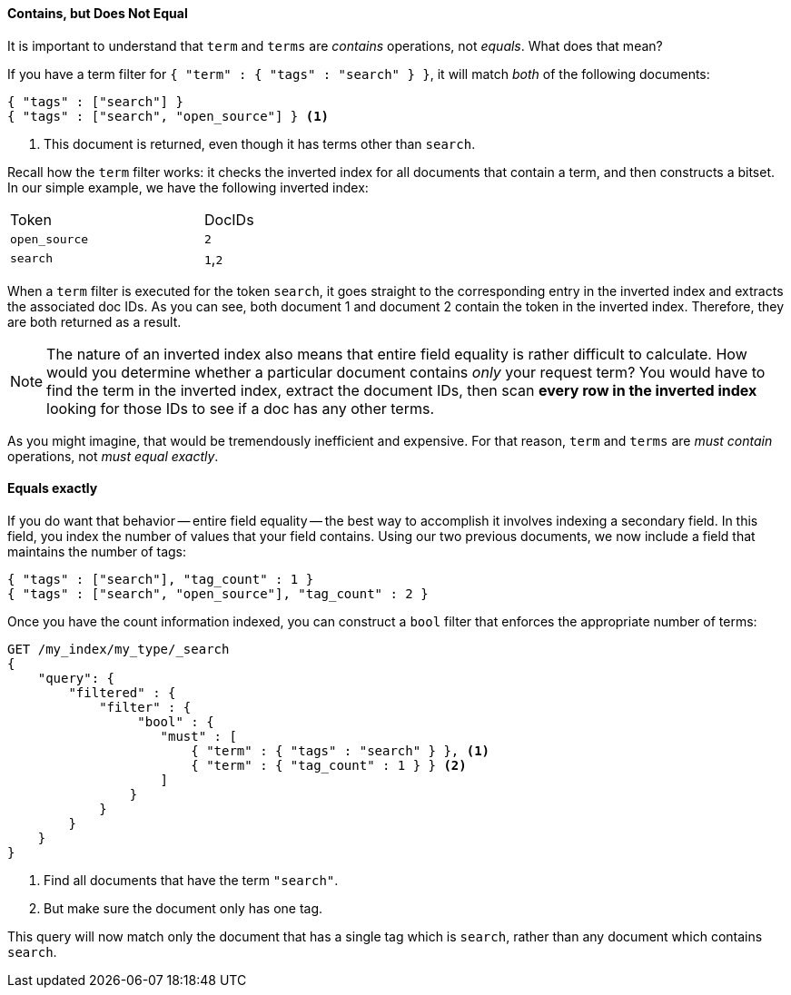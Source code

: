 ==== Contains, but Does Not Equal

It is important to understand that `term` and `terms` are _contains_ operations,
not _equals_.((("structured search", "contains, but does not equal")))((("terms filter", "contains, but does not equal")))((("term filter", "contains, but does not equal")))  What does that mean?

If you have a term filter for `{ "term" : { "tags" : "search" } }`, it will match
_both_ of the following documents:

[source,js]
--------------------------------------------------
{ "tags" : ["search"] }
{ "tags" : ["search", "open_source"] } <1>
--------------------------------------------------

<1> This document is returned, even though it has terms other than `search`.

Recall how the `term` filter works: it checks the inverted index for all
documents that contain a term, and then constructs a bitset.  In our simple
example, we have the following inverted index:

[width="50%",frame="topbot"]
|==========================
| Token        | DocIDs
|`open_source` | `2`
|`search`      | `1`,`2`
|==========================

When a `term` filter is executed for the token `search`, it goes straight to the
corresponding entry in the inverted index and extracts the associated doc IDs.
As you can see, both document 1 and document 2 contain the token in the inverted index.
Therefore, they are both returned as a result.


NOTE: The nature of an inverted index also means that entire field equality is rather
difficult to calculate.  How would you determine whether a particular document
contains _only_ your request term?  You would have to find the term in
the inverted index, extract the document IDs, then scan *every row in the
inverted index* looking for those IDs to see if a doc has any other terms.

As you might imagine, that would be tremendously inefficient and expensive.
For that reason, `term` and `terms` are _must contain_ operations, not
_must equal exactly_.


==== Equals exactly
If you do want that behavior -- entire field equality -- the best way to
accomplish it involves indexing a secondary field. ((("structured search", "equals exactly"))) In this field, you index the
number of values that your field contains.  Using our two previous documents,
we now include a field that maintains the number of tags:

[source,js]
--------------------------------------------------
{ "tags" : ["search"], "tag_count" : 1 }
{ "tags" : ["search", "open_source"], "tag_count" : 2 }
--------------------------------------------------
// SENSE: 080_Structured_Search/20_Exact.json

Once you have the count information indexed, you can construct a `bool` filter
that enforces the appropriate number of terms:

[source,js]
--------------------------------------------------
GET /my_index/my_type/_search
{
    "query": {
        "filtered" : {
            "filter" : {
                 "bool" : {
                    "must" : [
                        { "term" : { "tags" : "search" } }, <1>
                        { "term" : { "tag_count" : 1 } } <2>
                    ]
                }
            }
        }
    }
}
--------------------------------------------------
// SENSE: 080_Structured_Search/20_Exact.json

<1> Find all documents that have the term `"search"`.
<2> But make sure the document only has one tag.

This query will now match only the document that has a single tag which is
`search`, rather than any document which contains `search`.

